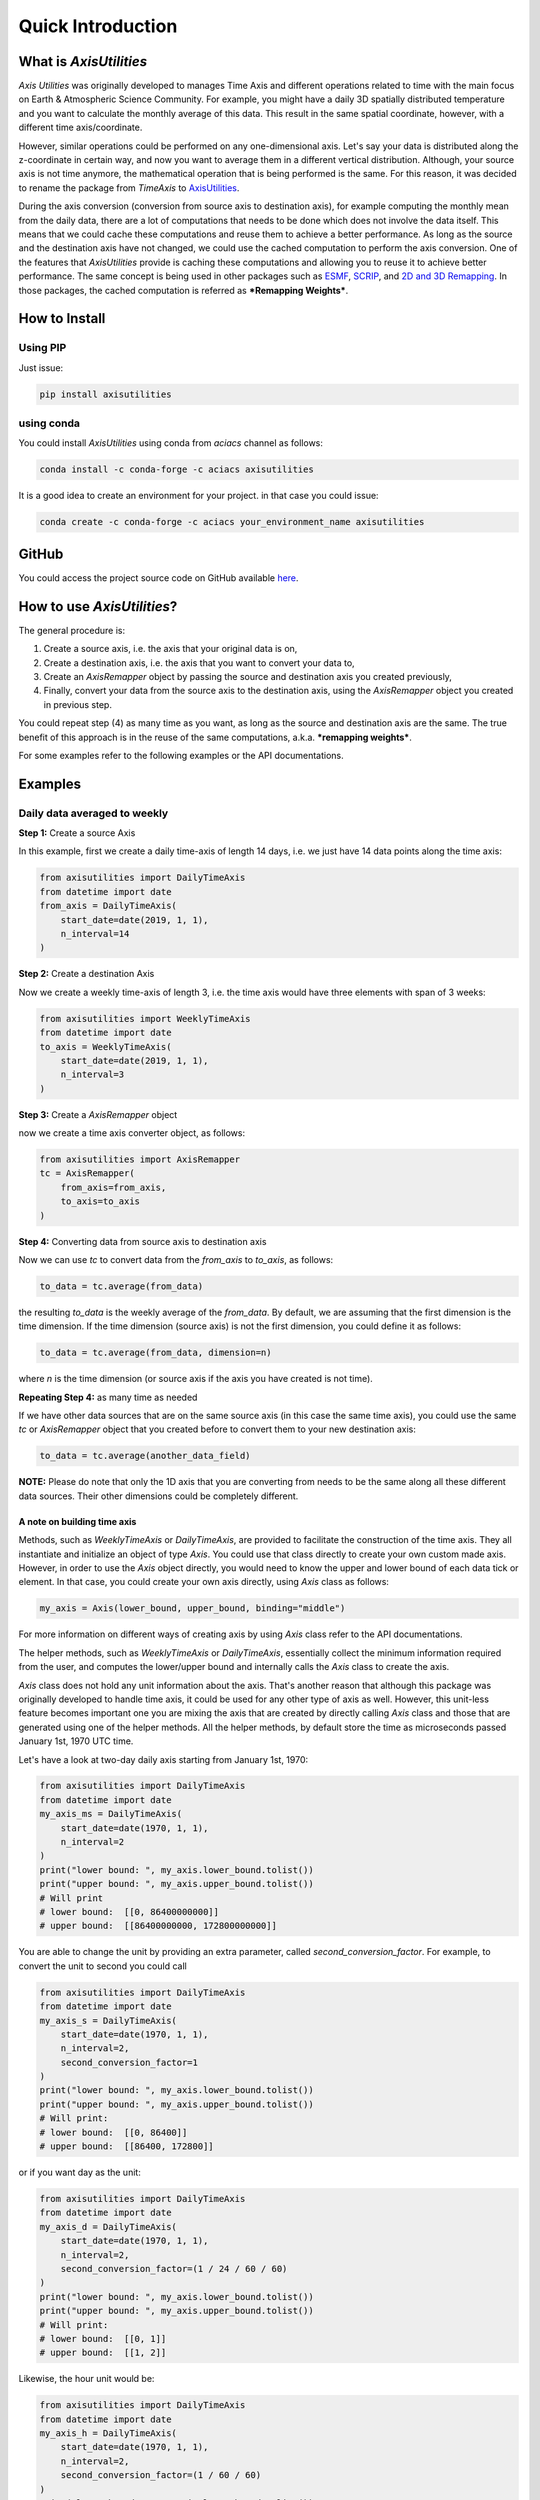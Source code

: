 .. Comments
    # Header:
    # # 1st ====
    # # 2nd ----
    # # 3rd ^^^^
    # # 4th ++++

Quick Introduction
==================

What is `AxisUtilities`
-----------------------
`Axis Utilities` was originally developed to manages Time Axis and different operations related to time with the main
focus on Earth & Atmospheric Science Community. For example, you might have a daily 3D spatially distributed temperature
and you want to calculate the monthly average of this data. This result in the same spatial coordinate, however, with
a different time axis/coordinate.

However, similar operations could be performed on any one-dimensional axis. Let's say your data is distributed along the
z-coordinate in certain way, and now you want to average them in a different vertical distribution. Although, your
source axis is not time anymore, the mathematical operation that is being performed is the same. For this reason, it was
decided to rename the package from `TimeAxis` to
`AxisUtilities <https://github.com/coderepocenter/AxisUtilities>`_.

During the axis conversion (conversion from source axis to destination axis), for example computing the monthly mean
from the daily data, there are a lot of computations that needs to be done which does not involve the data itself. This
means that we could cache these computations and reuse them to achieve a better performance. As long as the source and
the destination axis have not changed, we could use the cached computation to perform the axis conversion. One of the
features that `AxisUtilities` provide is caching these computations and allowing you to reuse it to achieve better
performance. The same concept is being used in other packages such as
`ESMF <https://www.earthsystemcog.org/projects/esmf/>`_,
`SCRIP <https://github.com/SCRIP-Project/SCRIP>`_, and
`2D and 3D Remapping <https://www.mathworks.com/matlabcentral/fileexchange/41669-2d-and-3d-remapping>`_. In those
packages, the cached computation is referred as ***Remapping Weights***.

How to Install
--------------

Using PIP
^^^^^^^^^
Just issue:

.. code-block:: text

    pip install axisutilities


using conda
^^^^^^^^^^^
You could install `AxisUtilities` using conda from `aciacs` channel as follows:

.. code-block:: text

    conda install -c conda-forge -c aciacs axisutilities


It is a good idea to create an environment for your project. in that case you could issue:

.. code-block:: text

    conda create -c conda-forge -c aciacs your_environment_name axisutilities


GitHub
------
You could access the project source code on GitHub available `here <https://github.com/coderepocenter/AxisUtilities>`_.

How to use `AxisUtilities`?
---------------------------

The general procedure is:

1. Create a source axis, i.e. the axis that your original data is on,
2. Create a destination axis, i.e. the axis that you want to convert your data to,
3. Create an `AxisRemapper` object by passing the source and destination axis you created previously,
4. Finally, convert your data from the source axis to the destination axis, using the `AxisRemapper` object you created
   in previous step.

You could repeat step (4) as many time as you want, as long as the source and destination axis are the same. The true
benefit of this approach is in the reuse of the same computations, a.k.a. ***remapping weights***.

For some examples refer to the following examples or the API documentations.

Examples
--------
Daily data averaged to weekly
^^^^^^^^^^^^^^^^^^^^^^^^^^^^^
**Step 1:** Create a source Axis

In this example, first we create a daily time-axis of length 14 days, i.e. we just have 14 data points
along the time axis:

.. code-block:: python

    from axisutilities import DailyTimeAxis
    from datetime import date
    from_axis = DailyTimeAxis(
        start_date=date(2019, 1, 1),
        n_interval=14
    )

**Step 2:** Create a destination Axis

Now we create a weekly time-axis of length 3, i.e. the time axis would have three elements with
span of 3 weeks:

.. code-block:: python

    from axisutilities import WeeklyTimeAxis
    from datetime import date
    to_axis = WeeklyTimeAxis(
        start_date=date(2019, 1, 1),
        n_interval=3
    )

**Step 3:** Create a `AxisRemapper` object

now we create a time axis converter object, as follows:

.. code-block:: python

    from axisutilities import AxisRemapper
    tc = AxisRemapper(
        from_axis=from_axis,
        to_axis=to_axis
    )

**Step 4:** Converting data from source axis to destination axis

Now we can use `tc` to convert data from the `from_axis` to `to_axis`, as follows:

.. code-block:: python

    to_data = tc.average(from_data)


the resulting `to_data` is the weekly average of the `from_data`. By default, we are assuming
that the first dimension is the time dimension. If the time dimension (source axis) is not the first dimension,
you could define it as follows:

.. code-block:: python

    to_data = tc.average(from_data, dimension=n)


where `n` is the time dimension (or source axis if the axis you have created is not time).

**Repeating Step 4:** as many time as needed

If we have other data sources that are on the same source axis (in this case the same time axis), you could use the
same `tc` or `AxisRemapper` object that you created before to convert them to your new destination axis:

.. code-block:: python

    to_data = tc.average(another_data_field)

**NOTE:** Please do note that only the 1D axis that you are converting from needs to be the same along all these
different data sources. Their other dimensions could be completely different.

A note on building time axis
++++++++++++++++++++++++++++
Methods, such as `WeeklyTimeAxis` or `DailyTimeAxis`, are provided to facilitate the construction of the time axis. They
all instantiate and initialize an object of type `Axis`. You could use that class directly to create your own custom
made axis. However, in order to use the `Axis` object directly, you would need to know the upper and lower bound of each
data tick or element. In that case, you could create your own axis directly, using `Axis` class as follows:

.. code-block:: python

    my_axis = Axis(lower_bound, upper_bound, binding="middle")

For more information on different ways of creating axis by using `Axis` class refer to the API documentations.

The helper methods, such as `WeeklyTimeAxis` or `DailyTimeAxis`, essentially collect the minimum information required
from the user, and computes the lower/upper bound and internally calls the `Axis` class to create the axis.

`Axis` class does not hold any unit information about the axis. That's another reason that although this package was
originally developed to handle time axis, it could be used for any other type of axis as well. However, this unit-less
feature becomes important one you are mixing the axis that are created by directly calling `Axis` class and those that
are generated using one of the helper methods. All the helper methods, by default store the time as microseconds passed
January 1st, 1970 UTC time.

Let's have a look at two-day daily axis starting from January 1st, 1970:

.. code-block:: python

    from axisutilities import DailyTimeAxis
    from datetime import date
    my_axis_ms = DailyTimeAxis(
        start_date=date(1970, 1, 1),
        n_interval=2
    )
    print("lower bound: ", my_axis.lower_bound.tolist())
    print("upper bound: ", my_axis.upper_bound.tolist())
    # Will print
    # lower bound:  [[0, 86400000000]]
    # upper bound:  [[86400000000, 172800000000]]

You are able to change the unit by providing an extra parameter, called `second_conversion_factor`. For example, to
convert the unit to second you could call

.. code-block:: python

    from axisutilities import DailyTimeAxis
    from datetime import date
    my_axis_s = DailyTimeAxis(
        start_date=date(1970, 1, 1),
        n_interval=2,
        second_conversion_factor=1
    )
    print("lower bound: ", my_axis.lower_bound.tolist())
    print("upper bound: ", my_axis.upper_bound.tolist())
    # Will print:
    # lower bound:  [[0, 86400]]
    # upper bound:  [[86400, 172800]]

or if you want day as the unit:

.. code-block:: python

    from axisutilities import DailyTimeAxis
    from datetime import date
    my_axis_d = DailyTimeAxis(
        start_date=date(1970, 1, 1),
        n_interval=2,
        second_conversion_factor=(1 / 24 / 60 / 60)
    )
    print("lower bound: ", my_axis.lower_bound.tolist())
    print("upper bound: ", my_axis.upper_bound.tolist())
    # Will print:
    # lower bound:  [[0, 1]]
    # upper bound:  [[1, 2]]

Likewise, the hour unit would be:

.. code-block:: python

    from axisutilities import DailyTimeAxis
    from datetime import date
    my_axis_h = DailyTimeAxis(
        start_date=date(1970, 1, 1),
        n_interval=2,
        second_conversion_factor=(1 / 60 / 60)
    )
    print("lower bound: ", my_axis.lower_bound.tolist())
    print("upper bound: ", my_axis.upper_bound.tolist())
    # Will print:
    # lower bound:  [[0, 24]]
    # upper bound:  [[24, 48]]

If you are using `Axis` class to generate your custom axis from the lower/upper bound values that you have and mixing it
with the axis that is generated by one of these helper methods, just make sure that:

1. They have the Same Unit, (helper methods for time axis use microseconds passed from January 1st, 1970)
2. In case of time, you need to measure from January 1st, 1970 in the unit that you have chosen above. At this point
   it is not possible to change the reference date, i.e. January 1st, 1970. May be in future releases, this option would
   be provided as well.

Also, notice that the reference date has nothing to do with the use of `start_date`. It is always from January 1st,
1970. Here is an example:

.. code-block:: python

    from axisutilities import DailyTimeAxis
    from datetime import date
    my_axis_d = DailyTimeAxis(
        start_date=date(2019, 1, 1),
        n_interval=2,
        second_conversion_factor=(1 / 24 / 60 / 60)
    )
    print("lower bound: ", my_axis.lower_bound.tolist())
    print("upper bound: ", my_axis.upper_bound.tolist())
    # Will print:
    # lower bound:  [[17897, 17898]]
    # upper bound:  [[17898, 17899]]


Rolling/moving weekly avarage
^^^^^^^^^^^^^^^^^^^^^^^^^^^^^
You could easily calculate a rolling or moving average of your data. Here is an example:

.. code-block:: python

    from axisutilities import DailyTimeAxis, RollingWindowTimeAxis, AxisRemapper
    from datetime import date
    from_axis = DailyTimeAxis(
        start_date=date(2019, 1, 1),
        n_interval=14
    )

    to_axis = RollingWindowTimeAxis(
        start_date=date(2019, 1, 1),
        end_date=date(2019, 1, 15),
        window_size=7
    )

    tc = AxisRemapper(from_axis=from_axis, to_axis=to_axis)

    to_data = tc.average(from_data)

as you can see, the only difference is the construction og the `to_axis`. In this example,
we are building a rolling time axis that starts on `Jan. 1st, 2019` and ends on `Jan. 15th, 2019`
with a window size of `7`. Since the base time delta, if not provided, is one day, our window is
one week (`7 * 1 day`). However, this is a rolling time axis, meaning that the next element on
time axis is shifted only one day. Yes, the intervals in the time-axis are overlapping each other.

Daily Averaged to Monthly
^^^^^^^^^^^^^^^^^^^^^^^^^
.. code-block:: python

    # Daily time axis spanning ten years.
    from axisutilities import DailyTimeAxis, MonthlyTimeAxis, AxisRemapper
    from_axis = DailyTimeAxis(
        start_date=date(2010, 1, 1),
        end_date=date(2020, 1, 1)
    )

    # Monthly Time Axis spanning 10 years.
    to_axis = MonthlyTimeAxis(
        start_year=2010,
        end_year=2019,
    )

    tc = AxisRemapper(from_axis=from_axis, to_axis=to_axis)
    monthly_avg = tc.average(daily_data)

if you do not provide any month, the start month is assumed to be the January and the end month is assumed to be
the December. If you want to control that you could pass the `start_month` and/or `end_month` to change this
behavior:

.. code-block:: python

    from axisutilities import MonthlyTimeAxis
    to_axis = MonthlyTimeAxis(
        start_year=2010,
        start_monnth=4,
        end_year=2019,
        end_month=10
    )

Min and Max
^^^^^^^^^^^
The same way that you could calculate average, you could calculate the min and max.

.. code-block:: python

    from axisutilities import AxisRemapper
    tc = AxisRemapper(from_axis=from_axis, to_axis= to_axis)

    tc.min(data)
    tc.max(data)

for example, if the form axis is a daily axis, and to_axis is a monthly axis, `tc.min(data)` calculates the minimum
daily data within the month.

## User-defined functions
The users are able to define their own function to apply. All you need to do is to pass the data along with the function
that you want to apply. Let's say the user is interested to calculate the standard deviation:

.. code-block:: python

    from axisutilities import AxisRemapper
    tc = AxisRemapper(from_axis=daily_axis, to_axis=monthly_axis)

    to_data = tc.apply_function(from_data, np.nanstd)

**NOTES:**
- Pay attention that there is no parenthesis after `np.nanstd`. You need to pass the function object itself. Any thing
that is conisdered `Callable` within Python.
- Note that instead of passing `np.std`, we are passing the version of the function that handles the `NaN`. The
function that you pass must handle the `NaN` and missing values properly. If you pass the regular standard deviation and
your source data contains `NaN` your converted results would become also NaN. Also note that the function is forced
to performed the operation along axis=0; These are the requirements.
You could pass any function that you want:

.. code-block:: python

    tc = AxisRemapper(from_axis=daily_axis, to_axis=monthly_axis)

    def myfunction(data):
        return np.nansum(data, axis=0) * 42

    to_data = tc.apply_function(from_data, myfunction)

Again, pay attention that when passing `myfunction` there is no parenthesis and we are handling the `NaN` inside
the function by using `np.nansum` instead of `np.sum`. Also, pay attention to the `axis=0`; The user-defined function
must perform it's operation along this axis only.



